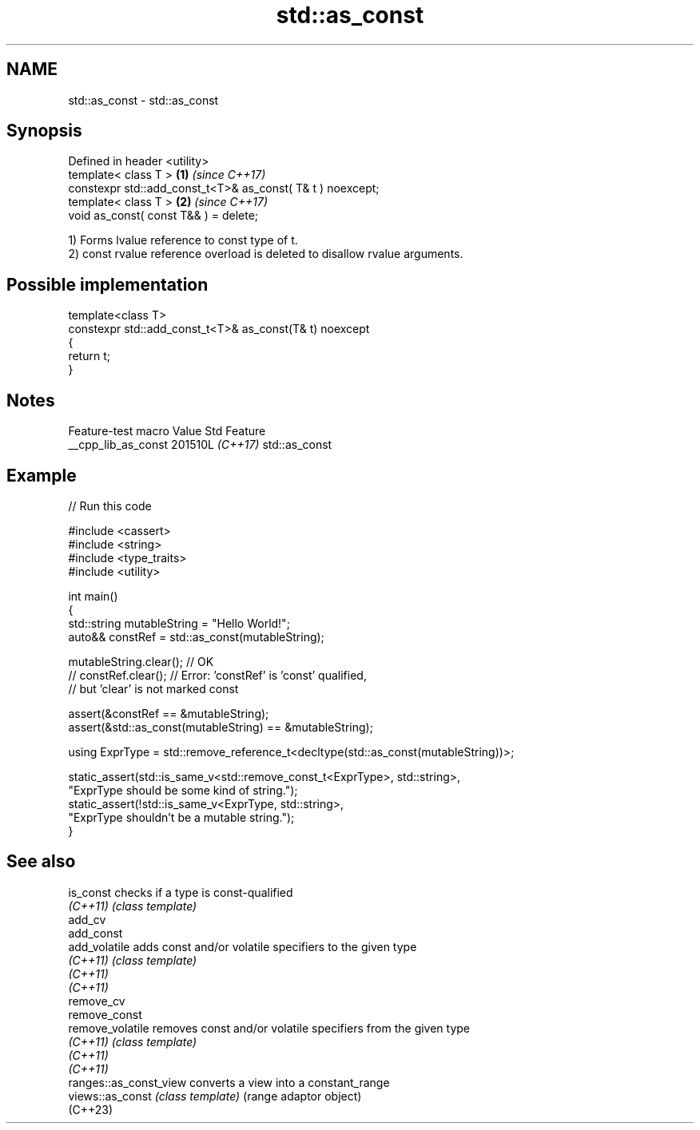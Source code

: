 .TH std::as_const 3 "2024.06.10" "http://cppreference.com" "C++ Standard Libary"
.SH NAME
std::as_const \- std::as_const

.SH Synopsis
   Defined in header <utility>
   template< class T >                                       \fB(1)\fP \fI(since C++17)\fP
   constexpr std::add_const_t<T>& as_const( T& t ) noexcept;
   template< class T >                                       \fB(2)\fP \fI(since C++17)\fP
   void as_const( const T&& ) = delete;

   1) Forms lvalue reference to const type of t.
   2) const rvalue reference overload is deleted to disallow rvalue arguments.

.SH Possible implementation

   template<class T>
   constexpr std::add_const_t<T>& as_const(T& t) noexcept
   {
       return t;
   }

.SH Notes

   Feature-test macro  Value    Std      Feature
   __cpp_lib_as_const 201510L \fI(C++17)\fP std::as_const

.SH Example


// Run this code

 #include <cassert>
 #include <string>
 #include <type_traits>
 #include <utility>

 int main()
 {
     std::string mutableString = "Hello World!";
     auto&& constRef = std::as_const(mutableString);

     mutableString.clear(); // OK
 //  constRef.clear(); // Error: 'constRef' is 'const' qualified,
                       //        but 'clear' is not marked const

     assert(&constRef == &mutableString);
     assert(&std::as_const(mutableString) == &mutableString);

     using ExprType = std::remove_reference_t<decltype(std::as_const(mutableString))>;

     static_assert(std::is_same_v<std::remove_const_t<ExprType>, std::string>,
                   "ExprType should be some kind of string.");
     static_assert(!std::is_same_v<ExprType, std::string>,
                   "ExprType shouldn't be a mutable string.");
 }

.SH See also

   is_const              checks if a type is const-qualified
   \fI(C++11)\fP               \fI(class template)\fP
   add_cv
   add_const
   add_volatile          adds const and/or volatile specifiers to the given type
   \fI(C++11)\fP               \fI(class template)\fP
   \fI(C++11)\fP
   \fI(C++11)\fP
   remove_cv
   remove_const
   remove_volatile       removes const and/or volatile specifiers from the given type
   \fI(C++11)\fP               \fI(class template)\fP
   \fI(C++11)\fP
   \fI(C++11)\fP
   ranges::as_const_view converts a view into a constant_range
   views::as_const       \fI(class template)\fP (range adaptor object)
   (C++23)
